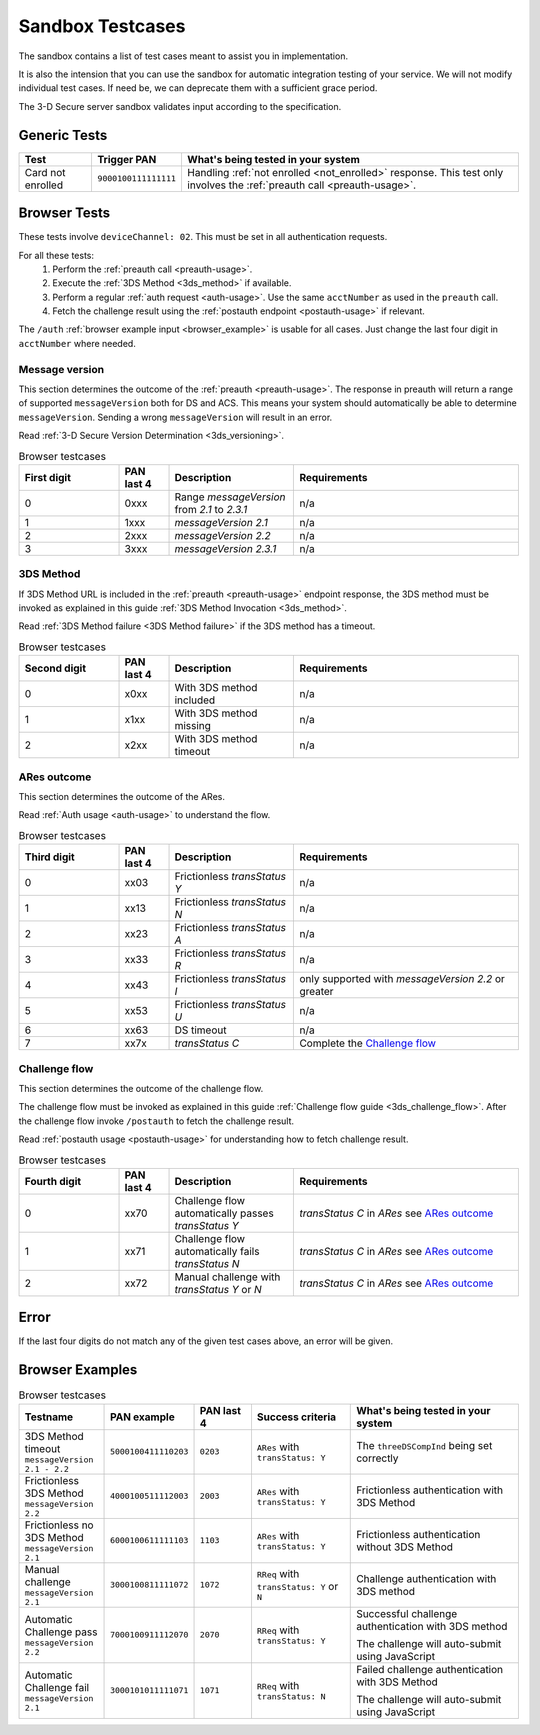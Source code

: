 .. _sandbox:

#################
Sandbox Testcases
#################

The sandbox contains a list of test cases meant to assist you in
implementation.

It is also the intension that you can use the sandbox for automatic integration
testing of your service. We will not modify individual test cases. If need be,
we can deprecate them with a sufficient grace period.

The 3-D Secure server sandbox validates input according to the specification.

*************
Generic Tests
*************

==================== ==================== ======
Test                 Trigger PAN          What's being tested in your system
==================== ==================== ======
Card not enrolled    ``9000100111111111`` Handling :ref:`not enrolled <not_enrolled>` response.
                                          This test only involves the :ref:`preauth call <preauth-usage>`.
==================== ==================== ======

*************
Browser Tests
*************

These tests involve ``deviceChannel: 02``. This must be set in all
authentication requests.

For all these tests:
  1. Perform the :ref:`preauth call <preauth-usage>`.
  2. Execute the :ref:`3DS Method <3ds_method>` if available.
  3. Perform a regular :ref:`auth request <auth-usage>`.
     Use the same ``acctNumber`` as used in the ``preauth`` call.
  4. Fetch the challenge result using the :ref:`postauth endpoint <postauth-usage>` if relevant.

The ``/auth`` :ref:`browser example input <browser_example>` is usable for all
cases. Just change the last four digit in ``acctNumber`` where needed.


Message version
---------------

This section determines the outcome of the :ref:`preauth <preauth-usage>`. The response in preauth will return
a range of supported ``messageVersion`` both for DS and ACS.
This means your system should automatically be able to determine ``messageVersion``.
Sending a wrong ``messageVersion`` will result in an error.

Read :ref:`3-D Secure Version Determination <3ds_versioning>`.


.. list-table:: Browser testcases
    :header-rows: 1
    :widths: 20, 10, 25, 45

    * - First digit
      - PAN last 4
      - Description
      - Requirements

    * - 0
      - 0xxx
      - Range `messageVersion` from `2.1` to `2.3.1`
      - n/a

    * - 1
      - 1xxx
      - `messageVersion` `2.1`
      - n/a

    * - 2
      - 2xxx
      - `messageVersion` `2.2`
      - n/a

    * - 3
      - 3xxx
      - `messageVersion` `2.3.1`
      - n/a

3DS Method
-----------

If 3DS Method URL is included in the :ref:`preauth <preauth-usage>` endpoint response, the 3DS method must be invoked as explained in this guide
:ref:`3DS Method Invocation <3ds_method>`.

Read :ref:`3DS Method failure <3DS Method failure>` if the 3DS method has a timeout.

.. list-table:: Browser testcases
    :header-rows: 1
    :widths: 20, 10, 25, 45

    * - Second digit
      - PAN last 4
      - Description
      - Requirements

    * - 0
      - x0xx
      - With 3DS method included
      - n/a

    * - 1
      - x1xx
      - With 3DS method missing
      - n/a

    * - 2
      - x2xx
      - With 3DS method timeout
      - n/a


ARes outcome
-------------

This section determines the outcome of the ARes.

Read :ref:`Auth usage <auth-usage>` to understand the flow.

.. list-table:: Browser testcases
    :header-rows: 1
    :widths: 20, 10, 25, 45

    * - Third digit
      - PAN last 4
      - Description
      - Requirements

    * - 0
      - xx03
      - Frictionless `transStatus` `Y`
      - n/a

    * - 1
      - xx13
      - Frictionless `transStatus` `N`
      - n/a

    * - 2
      - xx23
      - Frictionless `transStatus` `A`
      - n/a

    * - 3
      - xx33
      - Frictionless `transStatus` `R`
      - n/a

    * - 4
      - xx43
      - Frictionless `transStatus` `I`
      - only supported with `messageVersion 2.2` or greater

    * - 5
      - xx53
      - Frictionless `transStatus` `U`
      - n/a

    * - 6
      - xx63
      - DS timeout
      - n/a

    * - 7
      - xx7x
      - `transStatus` `C`
      - Complete the `Challenge flow`_



Challenge flow
---------------

This section determines the outcome of the challenge flow.

The challenge flow must be invoked as explained in this guide :ref:`Challenge flow guide <3ds_challenge_flow>`.
After the challenge flow invoke ``/postauth`` to fetch the challenge result.

Read :ref:`postauth usage <postauth-usage>` for understanding how to fetch challenge result.

.. list-table:: Browser testcases
    :header-rows: 1
    :widths: 20, 10, 25, 45

    * - Fourth digit
      - PAN last 4
      - Description
      - Requirements

    * - 0
      - xx70
      - Challenge flow automatically passes `transStatus` `Y`
      - `transStatus` `C` in `ARes` see `ARes outcome`_

    * - 1
      - xx71
      - Challenge flow automatically fails  `transStatus` `N`
      - `transStatus` `C` in `ARes` see `ARes outcome`_

    * - 2
      - xx72
      - Manual challenge with `transStatus` `Y` or `N`
      - `transStatus` `C` in `ARes` see `ARes outcome`_

*****
Error
*****

If the last four digits do not match any of the given test cases above, an error will be given.

****************
Browser Examples
****************

.. list-table:: Browser testcases
    :header-rows: 1
    :widths: 20, 10, 15, 25, 45

    * - Testname
      - PAN example
      - PAN last 4
      - Success criteria
      - What's being tested in your system

    * - 3DS Method timeout ``messageVersion 2.1 - 2.2``
      - ``5000100411110203``
      - ``0203``
      - ``ARes`` with ``transStatus: Y``
      - The ``threeDSCompInd`` being set correctly


    * - Frictionless 3DS Method ``messageVersion 2.2``
      - ``4000100511112003``
      - ``2003``
      - ``ARes`` with ``transStatus: Y``
      - Frictionless authentication with 3DS Method

    * - Frictionless no 3DS Method ``messageVersion 2.1``
      - ``6000100611111103``
      - ``1103``
      - ``ARes`` with ``transStatus: Y``
      - Frictionless authentication without 3DS Method

    * - Manual challenge ``messageVersion 2.1``
      - ``3000100811111072``
      - ``1072``
      - ``RReq`` with ``transStatus: Y`` or ``N``
      - Challenge authentication with 3DS method

    * - Automatic Challenge pass ``messageVersion 2.2``
      - ``7000100911112070``
      - ``2070``
      - ``RReq`` with ``transStatus: Y``
      - Successful challenge authentication with 3DS method

        The challenge will auto-submit using JavaScript

    * - Automatic Challenge fail ``messageVersion 2.1``
      - ``3000101011111071``
      - ``1071``
      - ``RReq`` with ``transStatus: N``
      - Failed challenge authentication with 3DS Method

        The challenge will auto-submit using JavaScript

